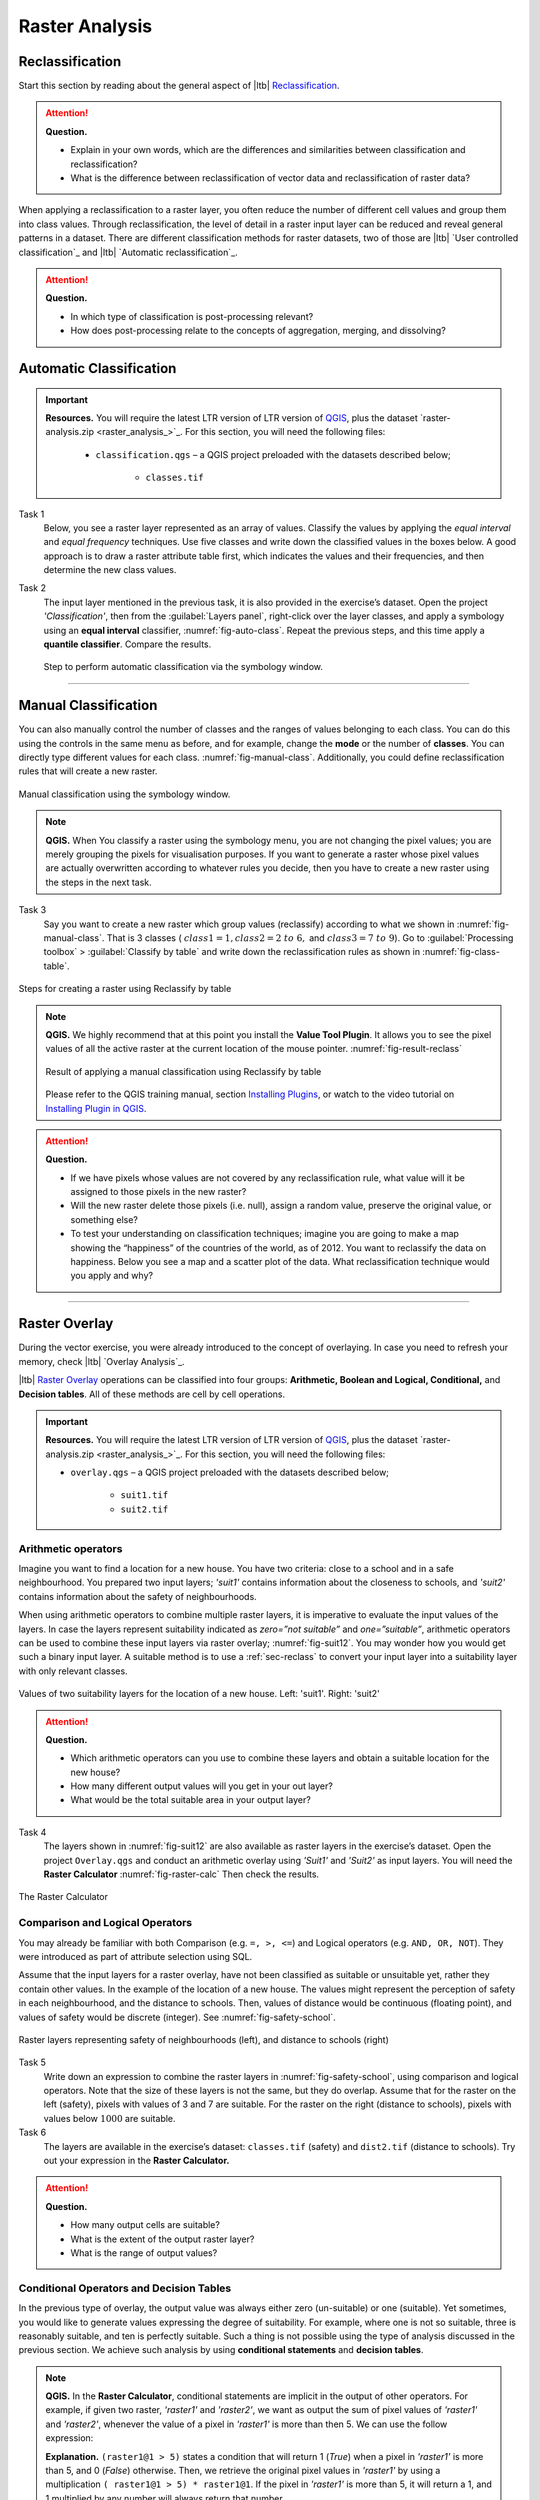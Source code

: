 Raster Analysis
===============


.. _sec-reclass:

Reclassification
----------------

Start this section by reading about the general aspect of |ltb| `Reclassification`_.

.. attention:: 
   **Question.**
    
   + Explain in your own words, which are the differences and similarities between classification and reclassification? 
   + What is the difference between reclassification of vector data and reclassification of raster data?

When applying a reclassification to a raster layer, you often reduce the number of different cell values and group them into class values. Through reclassification, the level of detail in a raster input layer can be reduced and reveal general patterns in a dataset. 
There are different classification methods for raster datasets, two of those are |ltb| `User controlled classification`_ and |ltb| `Automatic reclassification`_. 

.. attention:: 
   **Question.**
   
   + In which type of classification is post-processing relevant?
   + How does post-processing relate to the concepts of aggregation, merging, and dissolving?

Automatic Classification
------------------------

.. important:: 
   **Resources.**
   You will require the latest LTR version of LTR version of `QGIS <https://qgis.org/en/site/forusers/download.html>`_, plus the dataset `raster-analysis.zip <raster_analysis_>`_.  For this section, you will need the following files:

    + ``classification.qgs`` – a QGIS project preloaded with the datasets described below;

        + ``classes.tif``


Task 1
    Below, you see a raster layer represented as an array of values. Classify the values by applying the *equal interval* and *equal frequency* techniques. Use five classes and write down the classified values in the boxes below. A good approach is to draw a raster attribute table first, which indicates the values and their frequencies, and then determine the new class values. 

    .. image:: _static/img/task-reclass.png
       :align: center

Task 2 
    The input layer mentioned in the previous task, it is also provided in the exercise’s dataset. Open the project *'Classification'*,  then from the :guilabel:`Layers panel`, right-click over the layer classes, and apply a symbology using an **equal interval** classifier, :numref:`fig-auto-class`. Repeat the previous steps, and this time apply a **quantile classifier**. Compare the results.

    .. _fig-auto-class:
    .. figure:: _static/img/task-auto-class.png
       :alt: automatic classification
       :figclass: align-center

       Step to perform automatic classification via the symbology window.

----------------------------------


Manual Classification
---------------------

You can also manually control the number of classes and the ranges of values belonging to each class. You can do this using the controls in the same menu as before, and for example, change the **mode** or the number of **classes**. You can directly type different values for each class. :numref:`fig-manual-class`.  Additionally, you could define reclassification rules that will create a new raster.


.. _fig-manual-class:
.. figure:: _static/img/manual-class2.png
   :alt: automatic classification
   :figclass: align-center

   Manual classification using the symbology window.

.. note:: 
   **QGIS.**
   When You classify a raster using the symbology menu, you are not changing the pixel values; you are merely grouping the pixels for visualisation purposes. If you want to generate a raster whose pixel values are actually overwritten according to whatever rules you decide, then you have to create a new raster using the steps in the next task.

Task 3 
   Say you want to create a new raster which group values (reclassify) according to what we shown in :numref:`fig-manual-class`. That is 3 classes ( :math:`class1 =1,  class2 = 2 \ to \ 6,` and :math:`class3 = 7 \ to \ 9`). Go to :guilabel:`Processing toolbox` > :guilabel:`Classify by table` and write down the reclassification rules as shown in :numref:`fig-class-table`.

.. _fig-class-table:
.. figure:: _static/img/task-class-table.png
   :alt: reclassify by table
   :figclass: align-center

   Steps for creating a raster using Reclassify by table

.. note:: 
   **QGIS.**
   We highly recommend that at this point you install the **Value Tool Plugin**. It allows you to see the pixel values of all the active raster at the current location of the mouse pointer. :numref:`fig-result-reclass`

   .. _fig-result-reclass:
   .. figure:: _static/img/result-reclass.png
      :alt: result reclassify by table
      :figclass: align-center

      Result of applying a manual classification using Reclassify by table

   Please refer to the QGIS training manual, section `Installing Plugins <https://docs.qgis.org/3.10/en/docs/training_manual/qgis_plugins/fetching_plugins.html>`_, or watch to the video tutorial on `Installing Plugin in QGIS <https://vimeo.com/showcase/5716094/video/201997421>`_.

   .. raw:: html

      <div style="padding:53.54% 0 0 0;position:relative;"><iframe src="https://player.vimeo.com/video/201997421?color=007e83&portrait=0" style="position:absolute;top:0;left:0;width:100%;height:100%;" frameborder="0" allow="autoplay; fullscreen" allowfullscreen></iframe></div><script src="https://player.vimeo.com/api/player.js"></script>

\

.. attention:: 
   **Question.**

   + If we have pixels whose values are not covered by any reclassification rule, what value will it be assigned to those pixels in the new raster?  
   + Will the new raster delete those pixels (i.e. null), assign a random value, preserve the original value, or something else?

   + To test your understanding on classification techniques; imagine you are going to make a map showing the “happiness” of the countries of the world, as of 2012. You want to reclassify the data on happiness. Below you see a map and a scatter plot of the data. What reclassification technique would you apply and why?

   .. image:: _static/img/happiness-map.png
      :align: center
    
   \

   .. image:: _static/img/happiness-plot.png
      :align: center


-----------------------------------------------

Raster Overlay
--------------

During the vector exercise, you were already introduced to the concept of overlaying. In case you need to refresh your memory, check |ltb| `Overlay Analysis`_.

|ltb| `Raster Overlay`_ operations can be classified into four groups: **Arithmetic, Boolean and Logical, Conditional,** and **Decision tables**. All of these methods are cell by cell operations. 


.. important:: 
   **Resources.**
   You will require the latest LTR version of LTR version of `QGIS <https://qgis.org/en/site/forusers/download.html>`_, plus the dataset `raster-analysis.zip <raster_analysis_>`_.  For this section, you will need the following files:

   + ``overlay.qgs`` – a QGIS project preloaded with the datasets described below;
      
      + ``suit1.tif``
      + ``suit2.tif``


Arithmetic operators
^^^^^^^^^^^^^^^^^^^^

Imagine you want to find a location for a new house. You have two criteria: close to a school and in a safe neighbourhood. You prepared two input layers;  *'suit1'*  contains information about the closeness to schools, and *'suit2'*  contains information about the safety of neighbourhoods. 

When using arithmetic operators to combine multiple raster layers, it is imperative to evaluate the input values of the layers. In case the layers represent suitability indicated as *zero=”not suitable”* and *one=”suitable”*, arithmetic operators can be used to combine these input layers via raster overlay; :numref:`fig-suit12`. You may wonder how you would get such a binary input layer. A suitable method is to use a :ref:`sec-reclass`   to convert your input layer into a suitability layer with only relevant classes.


.. _fig-suit12:
.. figure:: _static/img/suit1-suit2.png
   :alt: suit1 suit2
   :figclass: align-center

   Values of two suitability layers for the location of a new house. Left: 'suit1'. Right: 'suit2'


.. attention:: 
   **Question.**

   + Which arithmetic operators can you use to combine these layers and obtain a suitable location for the new house?
   + How many different output values will you get in your out layer?
   + What would be the total suitable area in your output layer?


Task 4 
   The layers shown  in :numref:`fig-suit12`  are also available as raster layers in the exercise’s dataset. Open the project ``Overlay.qgs`` and conduct an arithmetic overlay using *'Suit1'* and *'Suit2'* as input layers.  You will need the **Raster Calculator** :numref:`fig-raster-calc` Then check the results. 

.. _fig-raster-calc:
.. figure:: _static/img/raster-calc.png
   :alt: raster Calculator
   :figclass: align-center

   The Raster Calculator

Comparison and Logical Operators
^^^^^^^^^^^^^^^^^^^^^^^^^^^^^^^^

You may already be familiar with both Comparison (e.g. ``=, >, <=``) and Logical operators (e.g. ``AND, OR, NOT``). They were introduced as part of attribute selection using SQL. 

Assume that the input layers for a raster overlay, have not been classified as suitable or unsuitable yet, rather they contain other values. In the example of the location of a new house. The values might represent the perception of safety in each neighbourhood,  and the distance to schools. 
Then, values of distance would be continuous (floating point), and values of safety would be discrete (integer). See :numref:`fig-safety-school`.


.. _fig-safety-school:
.. figure:: _static/img/ras-safety-school2.png
   :alt: safety school rasters
   :figclass: align-center

   Raster layers representing safety of neighbourhoods (left), and distance to schools (right)

Task 5
   Write down an expression to combine the raster layers in :numref:`fig-safety-school`, using comparison and logical operators. Note that the size of these layers is not the same, but they do overlap. Assume that for the raster on the left (safety), pixels with values of 3 and 7 are suitable. For the raster on the right (distance to schools), pixels with values below :math:`1000` are suitable.

Task 6
   The layers are available in the exercise’s dataset: ``classes.tif`` (safety) and ``dist2.tif`` (distance to schools). Try out your expression in the **Raster Calculator.**

.. attention:: 
   **Question.**
   
   + How many output cells are suitable?
   + What is the extent of the output raster layer? 
   + What is the range of output values?

Conditional Operators and Decision Tables
^^^^^^^^^^^^^^^^^^^^^^^^^^^^^^^^^^^^^^^^^

In the previous type of overlay, the output value was always either zero (un-suitable) or one (suitable). Yet sometimes, you would like to generate values expressing the degree of suitability. For example,  where one is not so suitable, three is reasonably suitable, and ten is perfectly suitable. Such a thing is not possible using the type of analysis discussed in the previous section. We achieve such analysis by using **conditional statements** and **decision tables**.

.. note:: 
   **QGIS.**
   In the **Raster Calculator**, conditional statements are implicit in the output of other operators. For example, if given two raster, *'raster1'* and *'raster2'*, we want as output the sum of  pixel values of *'raster1'* and *'raster2'*, whenever the value of a pixel in *'raster1'* is more than then 5.  We can use the follow expression:

   .. code-block:: prolog
      :linenos:

      (( raster1@1 > 5) * raster1@1 + raster2@1)


   **Explanation.** 
   ``(raster1@1 > 5)`` states a condition that will return 1 (*True*) when a pixel in *'raster1'* is more than 5, and 0 (*False*) otherwise. Then, we retrieve the original pixel values in *'raster1'* by using a multiplication  ``( raster1@1 > 5) * raster1@1``. If the pixel in *'raster1'* is more than 5, it will return a 1, and 1 multiplied by any number will always return that number. 

   Finally, ``+ raster2@1``  adds values in *'raster2'* to the values of *'raster1'*, after applying the condition stated by the comparison operator.
   You can see more examples in the `QGIS documentation <https://docs.qgis.org/3.10/en/docs/user_manual/working_with_raster/raster_analysis.html#raster-calculator>`_. 


Task 7
   Using the case explained in :numref:`fig-safety-school`, write down an expression for the raster calculator that uses conditional statements to produce an output raster with different levels of suitability. Define at least three suitability levels.

An alternative to conditional statements is using decision tables. Decision tables are often used when there are many input raster or when the output raster contains classes with a value that are the result of meeting different conditions. See an example in the bottom of the explanation on |ltb| `Raster Overlay`_.


Task 8
   Rewrite the conditional statement from the previous task using a decision table.

.. attention:: 
   **Question.**
   What is the difference between reclassification based on an input table and the Decision Tables discussed above? 

---------------------------------------------------

Raster Measurements & Computations
----------------------------------

There are several questions related to |ltb| `Raster Measurements`_ that can be answered using raster analysis. For example.

+ How far are two locations?
+ How long is this line?
+ What is the distance to the nearest point?
+ What is the area closed to this point?

.. important:: 
   **Resources.**
   You will require the latest LTR version of LTR version of `QGIS <https://qgis.org/en/site/forusers/download.html>`_, plus the dataset `raster-analysis.zip <raster_analysis_>`_.  For this section, you will need the following files:

   + ``distance.qgs`` – a QGIS project preloaded with the datasets described below;

      + ``raster_points.tif``
   
   + ``surface_analysis.qgs`` – a QGIS project preloaded with the datasets described below;
   
      + ``mount_etna_dem.tif`` – a Digital Elevation Model

Distance
^^^^^^^^

Distance, in a raster layer, can be measured as **“Euclidean”** or **“cell centre to cell centre”**. Euclidean distance is measured from the cell centre of the origin-cell to the cell centre of the destination-cell in a straight line. However, for some operations, we use a distance measured from the cell centre of the origin-cell to the cell centre of an adjacent cell until reaching the cell centre of the destination-cell. 

Task 9
   Below you see two pictures. In each picture, two marked cells. Draw a line to represent the distance between the two cells. For the one *on the left*, use the concept of Euclidean distance. For the one *on the right*, use the concept of 'cell centre to cell centre".

   .. image:: _static/img/task-ras-dist.png 
      :align: center


.. attention:: 
   **Question.**
   How far are the two cells, from the previous task, when the size of a  cell (resolution) is :math:`10 \times 10 \ m`? 


Task 10
   Compute the distance over a raster layer. Open the project ``distance.qgs`` You will see a layer named *'raster_points'*. Go to :guilabel:`Raster` > :guilabel:`Analysis` > :guilabel:`Proximity` and generate a raster distance map. Answer the following questions:

   + Is it possible to select which type of distance you want to measure? 
   + Is the **Proximity** tool calculating the Euclidean distance or cell centre distance?

   Make sure the *'raster_points'* layer is on top and use the **Value tool** to inspect the pixel values; :numref:`fig-ras-dist` . It will make it easier to interpret the data.


.. _fig-ras-dist:
.. figure:: _static/img/ras-dist.png
   :alt: distance raster
   :figclass: align-center

   Inspecting the distance raster

Computation of Diffusion
^^^^^^^^^^^^^^^^^^^^^^^^

The computation of |ltb| `Diffusion`_ differs from distance computation in the sense that diffusion takes into account both distance and **resistance**. Diffusion is also referred to as the least accumulated cost distance, where cost refers to the resistance factor.

The following elements are essential to understand diffusion:

+ It requires two inputs. One input contains the source(s) cells layer, and the other contains the *resistance or cost* layer.
+ Distance is calculated from *cell centre to cell centre*. Because there is a difference between distances between the cell centres of the neighbouring cells,  i.e. the distance of diagonally adjacent cells is longer, we have to take this into account. 
+ It determines the minimal cost of arriving at a particular cell. If there are multiple paths to reach a cell, diffusion calculates the value for each cell, but it will assign the lowest value.

Below you see an explanation of the computation of diffusion.

   .. image:: _static/img/diff-1.png 
      :align: center

   .. image:: _static/img/diff-2.png 
      :align: center


Task 11
   The best way to learn how the computation of diffusion works is by doing it manually. Use pencil and paper to compute the diffusion on the raster layers represented below. 

   .. image:: _static/img/task-diffusion.png 
      :align: center


Task 12
   You can also experiment with the computation of diffusion in QGIS. In a previous task, you created a distance layer using the *'raster_points'* layer. Here, you will use that distance layer as a *resistance layer* (In QGIS this is called 'cost layer'). Go to :guilabel:`Processing Toolbox` > :guilabel:`r.cost`, and provide the inputs as depicted in the screenshot below; :numref:`fig-rcost` The tool will generate more than one output, ignore all of them except for the *'cumulative cost'* layer.

   With the help of the **Value tool**, inspect the values of the pixels of the proximity map and of the *'cumulative cost'* layers. Make sure you understand what those values represent.

.. _fig-rcost:
.. figure:: _static/img/rcost.png
   :alt: rcost tool
   :figclass: align-center

   Calculation of diffusion using the 'r.cost' tool

.. attention:: 
   **Question.**
   Can you give some examples of applications that might use the computation of diffusion?

Flow Computation
^^^^^^^^^^^^^^^^

Flow computation calculates the flow along the least-cost path for each cell. Contrary to diffusion, which computes the spread of some material in all directions, flow computation is suitable to calculate the path that water will take when flowing downhill.
The procedure consists of two steps: 
   
   1. Calculation of the flow direction raster
   2. Calculation of the accumulated flow


The input for flow computation is a continuous field (raster), e.g. a DEM. The computation of the **flow direction** goes as follows. See :numref:`fig-flow-comp` 

   For each cell in the input raster layer (e.g.,  cell 88), we determine the smallest direct neighbour (cell 74) and the smallest diagonal neighbour (cell 44). Then, we calculate the difference between the target cell and the neighbours, such as :math:`88  - 74  =   14 \ m` and :math:`88  –  44  = 44 \ m`. Then, we calculate the steepness of the neighbours. For this, we take into account the distance between the cell centres. If the resolution is :math:`10 \times 10  \ m`, we can calculate the steepness as :math:`14/10  =   1.4` for the direct neighbour, and as :math:`44/(10  * \sqrt{2})  =  3.11` for the diagonal neighbour. Now, we know to which cell some material in the target cell (cell 88) will flow. *This is to cell 44 because it is the cell where the steepness is the highest.*

To compute the **flow accumulation**, we count for any given cell, how many other cells flow into it for the whole extent of the flow direction raster. For the target cell in :numref:`fig-flow-comp` , the flow accumulation is 7. Read a more detailed explanation on |ltb| `flow computation <Flow_>`_.

.. _fig-flow-comp:
.. figure:: _static/img/flow-comp.png
   :alt: flow computation
   :figclass: align-center

   An illustration of the flow computation in a DEM

Task 13
   Compute the flow direction and flow accumulation for the elevation raster below. Use a pencil and paper.

   .. image:: _static/img/task-flow.png 
      :align: center

-------------------------------

Surface Analysis
----------------

|ltb| `Surface Analysis`_ consists of computations such as Slope angle, Slope aspect, Hillshading, etc. A common factor among these computations is they require continuous input surfaces (e.g., elevation), and they can tell the user something about the change or shape of this surface. 

Task 14
   Open the project ``surface_analysis.qgis`` and use your software to compute the *slope angle, slope aspect and hillshade* of the elevation raster *'mount_etna_dem'*. We recently updated the dataset, *if you cannot find this file download the dataset* `raster-analysis.zip <raster_analysis_>`_ *again*.  Use the tools under **Raster terrain analysis** in the Processing toolbox, :numref:`fig-ras-terrain`. Once you have the outputs, use the **Value Tool** to analyse the results.

.. _fig-ras-terrain:
.. figure:: _static/img/ras-terrain.png
   :alt: terrain analysis
   :figclass: align-center

   The raster terrain analysis tools

.. sectionauthor:: Ellen-Wien Augustijn, André da Silva Mano
